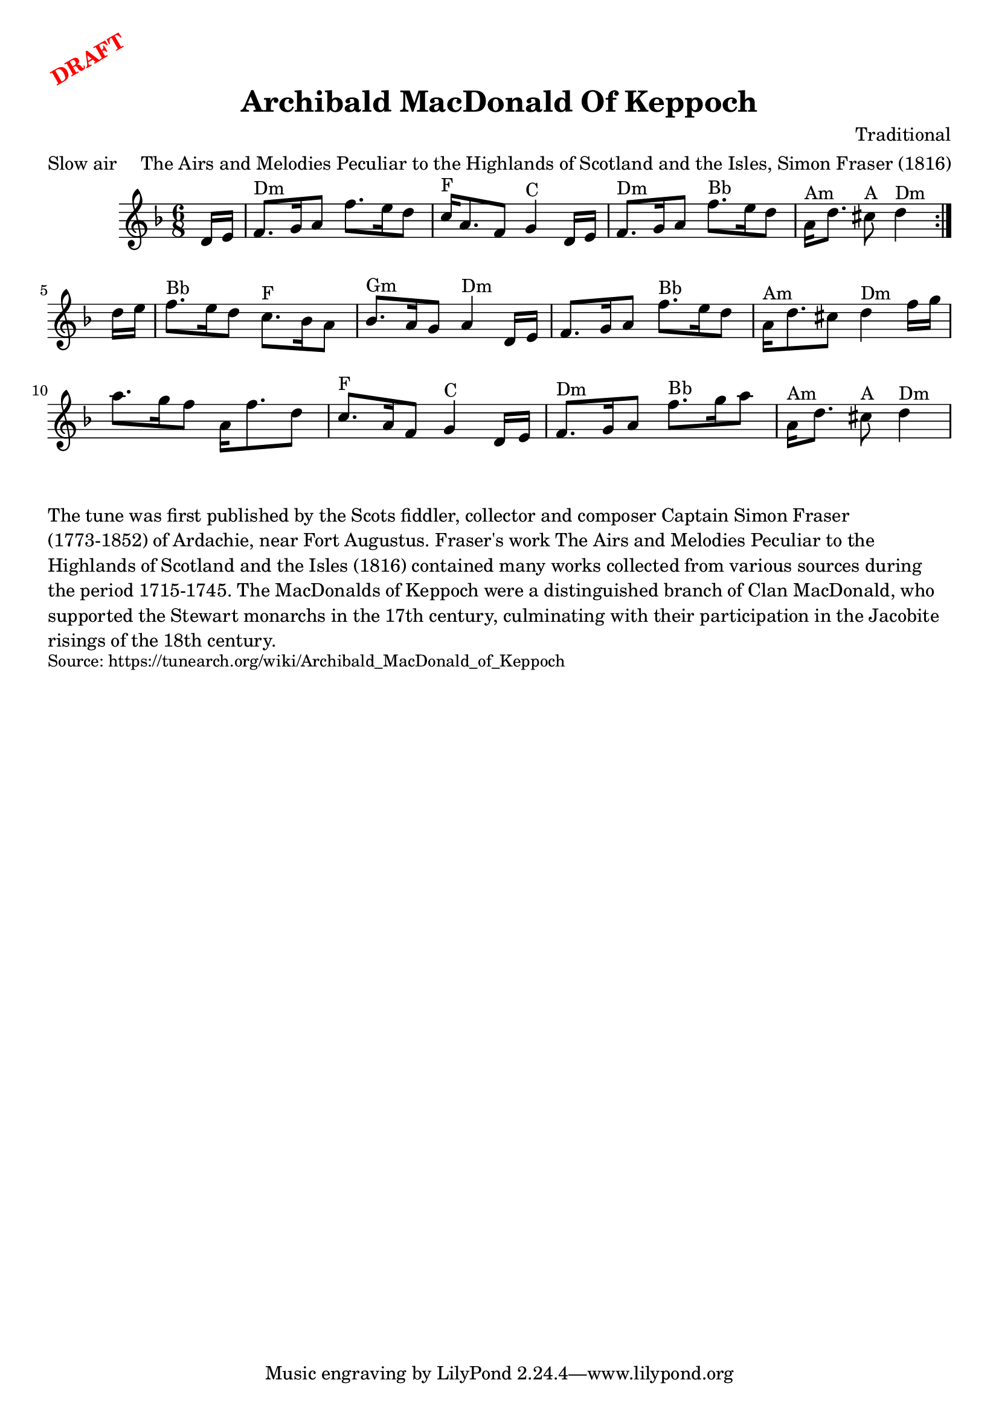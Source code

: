 \version "2.20.0"
\language "english"

\paper {
  print-all-headers = ##t
}

\markup \rotate #30 \large \bold \with-color "red" "DRAFT"


\score {
  \header {
    meter = "Slow air"
    title = "Archibald MacDonald Of Keppoch"
    composer = "Traditional"
    arranger = "The Airs and Melodies Peculiar to the Highlands of Scotland and the Isles, Simon Fraser (1816)"
  }

  \relative c' {
    \time 6/8
    \key d \minor

    \repeat volta 2 {
      \partial 8 d16 e16 |
      f8. ^"Dm" g16 a8 f'8. e16 d8 |
      c16 ^"F" a8. f8 g4 ^"C" d16 e16 |
      f8. ^"Dm" g16 a8 f'8. ^"Bb" e16 d8 |
      \partial 1*5/8 a16 ^"Am" d8. cs8 ^"A" d4 ^"Dm" |
    }

    \partial 8 d16 e16 |
    f8. ^"Bb" e16 d8 c8. ^"F" bf16 a8 |
    bf8. ^"Gm" a16 g8 a4 ^"Dm" d,16 e16 |
    f8. g16 a8 f'8. ^"Bb" e16 d8 |
    a16 ^"Am" d8. cs8 d4 ^"Dm" f16 g16 |
    a8. g16 f8 a,16 f'8. d8 |
    c8. ^"F" a16 f8 g4 ^"C" d16 e16 |
    f8. ^"Dm" g16 a8 f'8. ^"Bb" g16 a8 |
    \partial 1*5/8 a,16 ^"Am" d8. cs8 ^"A" d4 ^"Dm" |

  }
}

\markup \wordwrap {
  The tune was first published by the Scots fiddler, collector and composer Captain Simon Fraser (1773-1852) of Ardachie, near Fort Augustus. Fraser's work The Airs and Melodies Peculiar to the Highlands of Scotland and the Isles (1816) contained many works collected from various sources during the period 1715-1745. The MacDonalds of Keppoch were a distinguished branch of Clan MacDonald, who supported the Stewart monarchs in the 17th century, culminating with their participation in the Jacobite risings of the 18th century.
}
\markup \smaller \wordwrap { Source: https://tunearch.org/wiki/Archibald_MacDonald_of_Keppoch }
